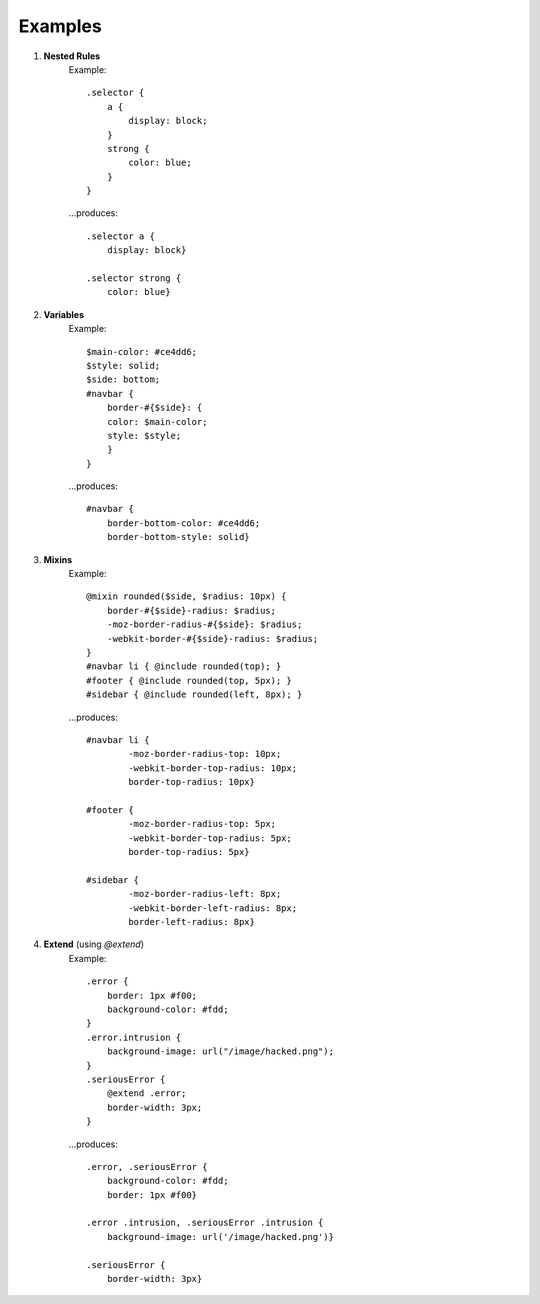 Examples
========

#. **Nested Rules**
    Example::

	.selector {
	    a {
	        display: block;
	    }
	    strong {
	        color: blue;
	    }
	}

    ...produces::

        .selector a {
            display: block}

        .selector strong {
            color: blue}


#. **Variables**
    Example::

        $main-color: #ce4dd6;
        $style: solid;
        $side: bottom;
        #navbar {
            border-#{$side}: {
            color: $main-color;
            style: $style;
            }
        }

    ...produces::

        #navbar {
            border-bottom-color: #ce4dd6;
            border-bottom-style: solid}

#. **Mixins**
    Example::

        @mixin rounded($side, $radius: 10px) {
            border-#{$side}-radius: $radius;
            -moz-border-radius-#{$side}: $radius;
            -webkit-border-#{$side}-radius: $radius;
        }
        #navbar li { @include rounded(top); }
        #footer { @include rounded(top, 5px); }
        #sidebar { @include rounded(left, 8px); }

    ...produces::

        #navbar li {
                -moz-border-radius-top: 10px;
                -webkit-border-top-radius: 10px;
                border-top-radius: 10px}

        #footer {
                -moz-border-radius-top: 5px;
                -webkit-border-top-radius: 5px;
                border-top-radius: 5px}

        #sidebar {
                -moz-border-radius-left: 8px;
                -webkit-border-left-radius: 8px;
                border-left-radius: 8px}

#. **Extend** (using `@extend`)
    Example::

        .error {
            border: 1px #f00;
            background-color: #fdd;
        }
        .error.intrusion {
            background-image: url("/image/hacked.png");
        }
        .seriousError {
            @extend .error;
            border-width: 3px;
        }

    ...produces::

        .error, .seriousError {
            background-color: #fdd;
            border: 1px #f00}

        .error .intrusion, .seriousError .intrusion {
            background-image: url('/image/hacked.png')}

        .seriousError {
            border-width: 3px}
